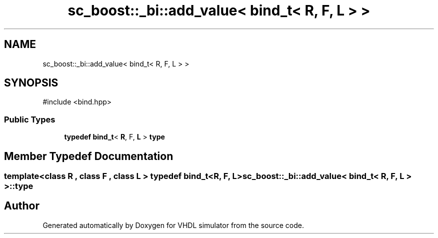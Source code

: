 .TH "sc_boost::_bi::add_value< bind_t< R, F, L > >" 3 "VHDL simulator" \" -*- nroff -*-
.ad l
.nh
.SH NAME
sc_boost::_bi::add_value< bind_t< R, F, L > >
.SH SYNOPSIS
.br
.PP
.PP
\fR#include <bind\&.hpp>\fP
.SS "Public Types"

.in +1c
.ti -1c
.RI "\fBtypedef\fP \fBbind_t\fP< \fBR\fP, F, \fBL\fP > \fBtype\fP"
.br
.in -1c
.SH "Member Typedef Documentation"
.PP 
.SS "template<\fBclass\fP \fBR\fP , \fBclass\fP F , \fBclass\fP \fBL\fP > \fBtypedef\fP \fBbind_t\fP<\fBR\fP, F, \fBL\fP> \fBsc_boost::_bi::add_value\fP< \fBbind_t\fP< \fBR\fP, F, \fBL\fP > >::type"


.SH "Author"
.PP 
Generated automatically by Doxygen for VHDL simulator from the source code\&.
